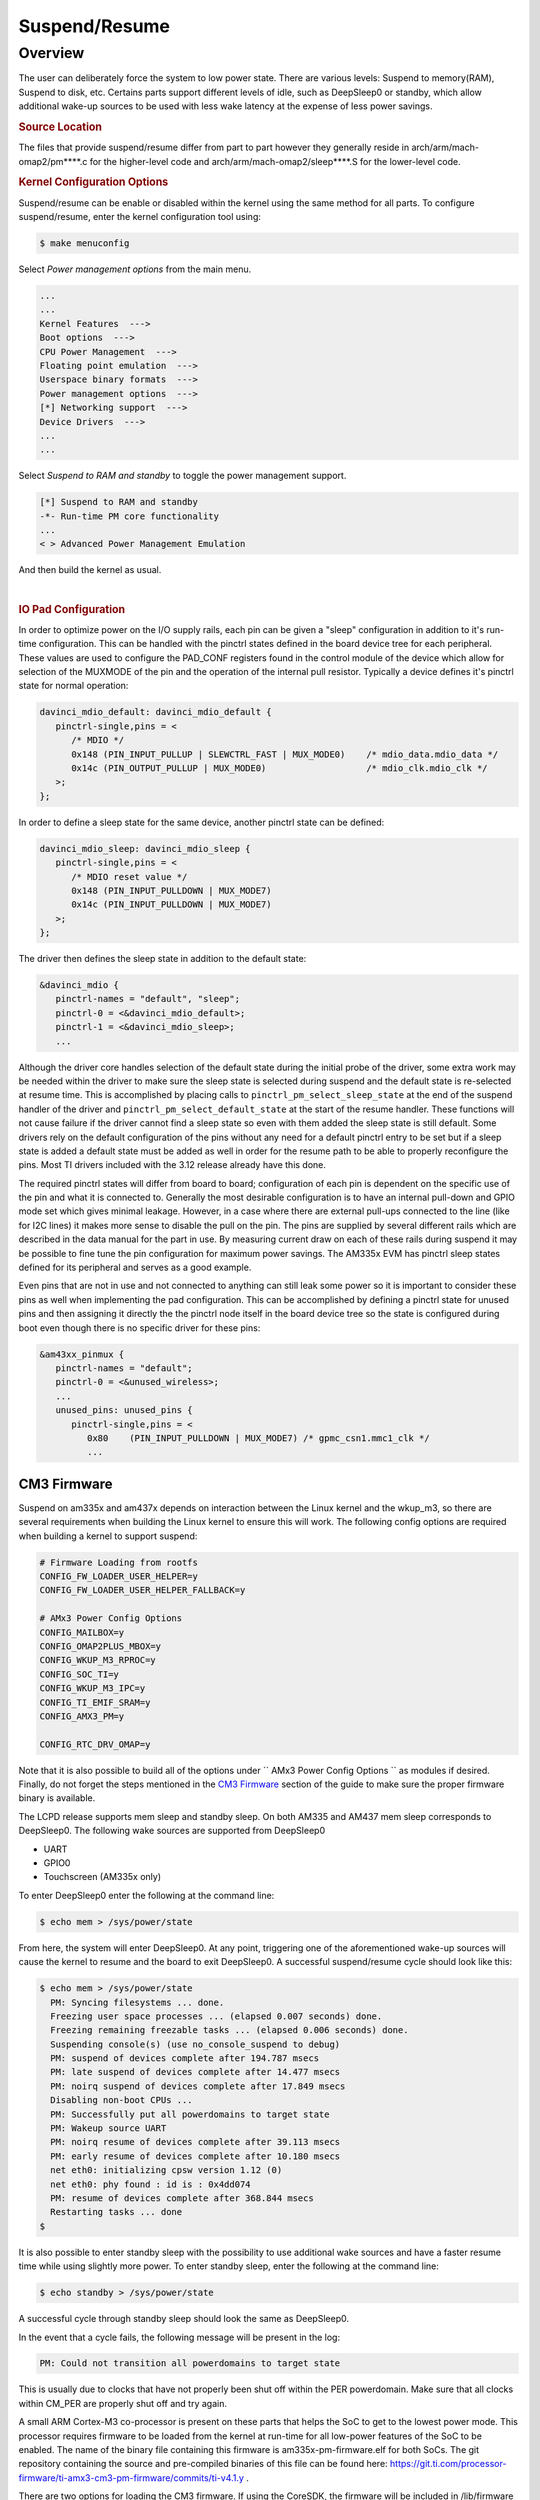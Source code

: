 ##############
Suspend/Resume
##############

********
Overview
********

The user can deliberately force the system to low power state. There are
various levels: Suspend to memory(RAM), Suspend to disk, etc. Certains
parts support different levels of idle, such as DeepSleep0 or standby,
which allow additional wake-up sources to be used with less wake latency
at the expense of less power savings.

.. rubric:: Source Location

The files that provide suspend/resume differ from part to part however
they generally reside in arch/arm/mach-omap2/pm\*\*\*\*.c for the
higher-level code and arch/arm/mach-omap2/sleep\*\*\*\*.S for the
lower-level code.

.. rubric:: Kernel Configuration Options

Suspend/resume can be enable or disabled within the kernel using the
same method for all parts. To configure suspend/resume, enter the kernel
configuration tool using:

.. code-block:: console

   $ make menuconfig

Select *Power management options* from the main menu.

.. code-block:: menuconfig

   ...
   ...
   Kernel Features  --->
   Boot options  --->
   CPU Power Management  --->
   Floating point emulation  --->
   Userspace binary formats  --->
   Power management options  --->
   [*] Networking support  --->
   Device Drivers  --->
   ...
   ...

Select *Suspend to RAM and standby* to toggle the power management
support.

.. code-block:: menuconfig

   [*] Suspend to RAM and standby
   -*- Run-time PM core functionality
   ...
   < > Advanced Power Management Emulation

And then build the kernel as usual.

|

.. rubric:: IO Pad Configuration

In order to optimize power on the I/O supply rails, each pin can be
given a "sleep" configuration in addition to it's run-time
configuration. This can be handled with the pinctrl states defined in
the board device tree for each peripheral. These values are used to
configure the PAD\_CONF registers found in the control module of the
device which allow for selection of the MUXMODE of the pin and the
operation of the internal pull resistor. Typically a device defines it's
pinctrl state for normal operation:

.. code-block:: dts

   davinci_mdio_default: davinci_mdio_default {
      pinctrl-single,pins = <
         /* MDIO */
         0x148 (PIN_INPUT_PULLUP | SLEWCTRL_FAST | MUX_MODE0)    /* mdio_data.mdio_data */
         0x14c (PIN_OUTPUT_PULLUP | MUX_MODE0)                   /* mdio_clk.mdio_clk */
      >;
   };

In order to define a sleep state for the same device, another pinctrl
state can be defined:

.. code-block:: dts

   davinci_mdio_sleep: davinci_mdio_sleep {
      pinctrl-single,pins = <
         /* MDIO reset value */
         0x148 (PIN_INPUT_PULLDOWN | MUX_MODE7)
         0x14c (PIN_INPUT_PULLDOWN | MUX_MODE7)
      >;
   };

The driver then defines the sleep state in addition to the default
state:

.. code-block:: dts

   &davinci_mdio {
      pinctrl-names = "default", "sleep";
      pinctrl-0 = <&davinci_mdio_default>;
      pinctrl-1 = <&davinci_mdio_sleep>;
      ...

Although the driver core handles selection of the default state during
the initial probe of the driver, some extra work may be needed within
the driver to make sure the sleep state is selected during suspend and
the default state is re-selected at resume time. This is accomplished by
placing calls to ``pinctrl_pm_select_sleep_state`` at the end of the
suspend handler of the driver and ``pinctrl_pm_select_default_state`` at
the start of the resume handler. These functions will not cause failure
if the driver cannot find a sleep state so even with them added the
sleep state is still default. Some drivers rely on the default
configuration of the pins without any need for a default pinctrl entry
to be set but if a sleep state is added a default state must be added as
well in order for the resume path to be able to properly reconfigure the
pins. Most TI drivers included with the 3.12 release already have this
done.

The required pinctrl states will differ from board to board;
configuration of each pin is dependent on the specific use of the pin
and what it is connected to. Generally the most desirable configuration
is to have an internal pull-down and GPIO mode set which gives minimal
leakage. However, in a case where there are external pull-ups connected
to the line (like for I2C lines) it makes more sense to disable the pull
on the pin. The pins are supplied by several different rails which are
described in the data manual for the part in use. By measuring current
draw on each of these rails during suspend it may be possible to fine
tune the pin configuration for maximum power savings. The AM335x EVM has
pinctrl sleep states defined for its peripheral and serves as a good
example.

Even pins that are not in use and not connected to anything can still
leak some power so it is important to consider these pins as well when
implementing the pad configuration. This can be accomplished by defining
a pinctrl state for unused pins and then assigning it directly the the
pinctrl node itself in the board device tree so the state is configured
during boot even though there is no specific driver for these pins:

.. code-block:: dts

   &am43xx_pinmux {
      pinctrl-names = "default";
      pinctrl-0 = <&unused_wireless>;
      ...
      unused_pins: unused_pins {
         pinctrl-single,pins = <
            0x80    (PIN_INPUT_PULLDOWN | MUX_MODE7) /* gpmc_csn1.mmc1_clk */
            ...

CM3 Firmware
============

Suspend on am335x and am437x depends on interaction between the Linux
kernel and the wkup\_m3, so there are several requirements when building
the Linux kernel to ensure this will work. The following config options
are required when building a kernel to support suspend:

.. code-block:: kconfig

   # Firmware Loading from rootfs
   CONFIG_FW_LOADER_USER_HELPER=y
   CONFIG_FW_LOADER_USER_HELPER_FALLBACK=y

   # AMx3 Power Config Options
   CONFIG_MAILBOX=y
   CONFIG_OMAP2PLUS_MBOX=y
   CONFIG_WKUP_M3_RPROC=y
   CONFIG_SOC_TI=y
   CONFIG_WKUP_M3_IPC=y
   CONFIG_TI_EMIF_SRAM=y
   CONFIG_AMX3_PM=y

   CONFIG_RTC_DRV_OMAP=y

Note that it is also possible to build all of the options under
`` AMx3 Power Config Options `` as modules if desired. Finally, do not
forget the steps mentioned in the `CM3 Firmware <#cm3-firmware>`__
section of the guide to make sure the proper firmware binary is
available.

The LCPD release supports mem sleep and standby sleep. On both AM335 and
AM437 mem sleep corresponds to DeepSleep0. The following wake sources
are supported from DeepSleep0

-  UART
-  GPIO0
-  Touchscreen (AM335x only)

To enter DeepSleep0 enter the following at the command line:

.. code-block:: console

   $ echo mem > /sys/power/state

From here, the system will enter DeepSleep0. At any point, triggering
one of the aforementioned wake-up sources will cause the kernel to
resume and the board to exit DeepSleep0. A successful suspend/resume
cycle should look like this:

.. code-block:: console

   $ echo mem > /sys/power/state
     PM: Syncing filesystems ... done.
     Freezing user space processes ... (elapsed 0.007 seconds) done.
     Freezing remaining freezable tasks ... (elapsed 0.006 seconds) done.
     Suspending console(s) (use no_console_suspend to debug)
     PM: suspend of devices complete after 194.787 msecs
     PM: late suspend of devices complete after 14.477 msecs
     PM: noirq suspend of devices complete after 17.849 msecs
     Disabling non-boot CPUs ...
     PM: Successfully put all powerdomains to target state
     PM: Wakeup source UART
     PM: noirq resume of devices complete after 39.113 msecs
     PM: early resume of devices complete after 10.180 msecs
     net eth0: initializing cpsw version 1.12 (0)
     net eth0: phy found : id is : 0x4dd074
     PM: resume of devices complete after 368.844 msecs
     Restarting tasks ... done
   $

It is also possible to enter standby sleep with the possibility to use
additional wake sources and have a faster resume time while using
slightly more power. To enter standby sleep, enter the following at the
command line:

.. code-block:: console

   $ echo standby > /sys/power/state

A successful cycle through standby sleep should look the same as
DeepSleep0.

In the event that a cycle fails, the following message will be present
in the log:

.. code-block:: text

   PM: Could not transition all powerdomains to target state

This is usually due to clocks that have not properly been shut off
within the PER powerdomain. Make sure that all clocks within CM\_PER are
properly shut off and try again.


A small ARM Cortex-M3 co-processor is present on these parts that helps
the SoC to get to the lowest power mode. This processor requires
firmware to be loaded from the kernel at run-time for all low-power
features of the SoC to be enabled. The name of the binary file
containing this firmware is am335x-pm-firmware.elf for both SoCs. The
git repository containing the source and pre-compiled binaries of this
file can be found here:
https://git.ti.com/processor-firmware/ti-amx3-cm3-pm-firmware/commits/ti-v4.1.y
.

There are two options for loading the CM3 firmware. If using the
CoreSDK, the firmware will be included in /lib/firmware and the root
filesystem should handle loading it automatically. Placing any version
of ``am335x-pm-firmware.elf`` at this location will cause it to load
automatically during boot. However, due to changes in the upstream
kernel it is now required that
CONFIG\_FW\_LOADER\_USER\_HELPER\_FALLBACK be enabled if the
CONFIG\_WKUP\_M3\_IPC is being built-in to the kernel so that the
firmware can be loaded once userspace and the root filesystem becomes
avaiable. It is also possible to manually load the firmware by following
the instructions below:

The final option is to build the binary directly into the kernel. Note
that if the firmware binary is built into the kernel it cannot be loaded
using the methods above and will be automatically loaded during boot. To
accomplish this, first make sure you have placed
``am335x-pm-firmware.elf`` under ``<KERNEL SOURCE>/firmware``. Then
enter the kernel configuration by typing:

.. code-block:: console

   $ make menuconfig

Select *Device Drivers* from the main menu.

.. code-block:: menuconfig

   ...
   ...
   Kernel Features  --->
   Boot options  --->
   CPU Power Management  --->
   Floating point emulation  --->
   Userspace binary formats  --->
   Power management options  --->
   [*] Networking support  --->
   Device Drivers  --->
   ...
   ...

Select Generic Driver Options

.. code-block:: menuconfig

   Generic Driver Options
   CBUS support
   ...
   ...

Configure the name of the PM firmware and the location as shown below

.. code-block:: menuconfig

   ...
   -*- Userspace firmware loading support
   [*] Include in-kernel firmware blobs in the kernel binary
   (am335x-pm-firmware.elf) External firmware blobs to build into the kernel binary
   (firmware) Firmware blobs root directory

The CM3 firmware is needed for all idle low power modes on am335x and
am437x and for cpuidle on am335x. During boot, if the CM3 firmware has
been properly loaded, the following message will be displayed:

.. code-block:: text

   PM: CM3 Firmware Version = 0x191

CM3 Firmware Linux Kernel Interface
-----------------------------------

The kernel interface to the CM3 firmware is through the wkup\_m3\_rproc
driver, which is used to load and boot the CM3 firmware, and the
wkup\_m3\_ipc driver, which exposes an API to be used by the PM code to
communicate with the CM3 firmware.

.. rubric:: wkup\_m3\_rproc Driver

This driver is responsible for loading and booting the CM3 firmware on
the wkup\_m3 inside the SoC using the remoteproc framework.

Source Location:

`` drivers/remoteproc/wkup_m3_rproc.c ``

.. rubric:: wkup\_m3\_ipc Driver

This driver exposes an API to be used by the PM code to provide board
and SoC specific data from the kernel to the CM3 firmware, request
certain power state transitions, and query the status of any previous
power state transitions performed by the CM3 firmware.

Source Location:

`` drivers/soc/ti/wkup_m3_ipc.c `` - provides the wkup\_m3\_ipc driver
responsible for communicating with the CM3 firmware.

Debugging Techniques
--------------------

Debugging suspend and resume issues can be inherently difficult because
by nature portions of the processor may be clock gated or powered down,
making traditional methods difficult or impossible.

To aid your debugging efforts, the following resources are available:

-  `Debugging AM335x Suspend Resume
   Issues <http://processors.wiki.ti.com/index.php/Debugging_AM335x_Suspend-Resume_Issues>`__
   (wiki article)
-  `AM335x Low Power Design
   Guide <http://www.ti.com/lit/an/sprac74a/sprac74a.pdf>`__
-  `E2E support forums <http://e2e.ti.com>`__

|

RTC-Only and RTC+DDR Mode
-------------------------

RTC-Only and RTC+DDR modes are only supported on AM437x devices.

.. ifconfig:: CONFIG_part_family in ('AM437X_family')

   Please refer to :doc:`pm_rtc_ddr` for details.

.. rubric:: DDR3 VTT Regulator Toggling

Some boards using DDR3 have a VTT Regulator that must be shut off during
suspend to further conserve power. There are two methods that can be
used to toggle DDR3 VTT regulators (or any GPIO for that matter) during
suspend on am335x and am437x, through the use of GPIO0 (AM335x and
AM437x) or IO Isolation (AM437x only).

.. rubric:: GPIO0 Toggling

An example of a board with this regulator is the AM335X EVM SK. On
AM335x and AM437x, GPIO0 remains powered during DS0 so it is possible to
use this to toggle a pin to control the VTT regulator. This is handled
by the wakeup M3 processor and gets defined inside the device node
within the board device tree file.

.. code-block:: dts

   &wkup_m3_ipc {
      ti,needs-vtt-toggle;
      ti,vtt-gpio-pin = <7>;
   };

``ti,needs-vtt-toggle`` is used to indicate that the vtt regulator must
be toggled and ``ti,vtt-gpio-pin`` indicates which pin within GPIO0 is
connected to the VTT regulator to control it.

IO Isolation Control
--------------------

Many of the pins on AM437x have the ability to configure both normal and
sleep states. Because of this it is possible to use any pin with a
corresponding CTRL\_CONF\_\* register in the control module and the
DS\_PAD\_CONFIG bits to toggle the VTT regulator enable pin. The DS
state of the pin must be configured such that the pin disables the VTT
regulator. The normal state of the pin must be configured such that the
VTT regulator is enabled by the state alone. This is because the VTT
regulator must be enabled before context is restored to the controlling
GPIO.

Example:

On the AM437x GP EVM, the VTT enable line must be held low to disable
VTT regulator and held high to enable, so the following pinctrl entry is
used. The DS pull is enabled which uses a pull down by default and DS
off mode is used which outputs a low by default. For the normal state, a
pull up is specified so that the VTT enable line gets pulled high
immediately after the DS states are removed upon exit from DeepSleep0.

The ``ti,set-io-isolation`` flag below in the ``wkup_m3_ipc`` node tells
the CM3 firmware to place the IO's in isolation and actually trigger the
value provided in the ``ddr3_vtt_toggle_default`` pinctrl entry.

.. code-block:: dts

   &am43xx_pinmux {
      pinctrl-names = "default";
      pinctrl-0 = <&ddr3_vtt_toggle_default>;

      ddr3_vtt_toggle_default: ddr_vtt_toggle_default {
      pinctrl-single,pins = <
         0x25C (DS0_PULL_UP_DOWN_EN | PIN_OUTPUT_PULLUP |
                DS0_FORCE_OFF_MODE | MUX_MODE7)>;
      };
      ...
   };

   wkup_m3_ipc: wkup_m3_ipc@1324 {
      compatible = "ti,am4372-wkup-m3-ipc";
      ...
      ...
      '''ti,set-io-isolation;'''
      ...
   };

Deep Sleep Voltage Scaling
--------------------------

It is possible to scale the voltages on both the MPU and CORE supply
rails down to 0.95V while we are in DeepSleep once powerdomains are shut
off. The i2c sequences needed to scale voltage vary from board to board
and are dependent on which PMIC is in use, so we use board specific
binaries that are passed to the CM3 firmware to define the sequences
needed during the sleep and wake paths. The CM3 firmware is then able to
write these sequences out at the proper location in the Deep Sleep path
on i2c0.

The CM3 firmware at
https://git.ti.com/processor-firmware/ti-amx3-cm3-pm-firmware/ti-v4.1.y/bin
contains scale data binaries for these platforms:

**am335x-evm-scale-data.bin**

-  AM335x EVM
-  AM335x Starter kit

**am335x-bone-scale-data.bin**

-  AM335x Beaglebone
-  AM335x Beaglebone Black

**am43x-evm-scale-data.bin**

-  AM437x GP EVM
-  AM437x EPOS EVM
-  AM437x SK EVM

The name of the binary to use is specified in the wkup\_m3\_ipc node
with the ``ti,scale-data-fw`` property of a board file like so:

.. code-block:: dts

   /* From arch/arm/boot/dts/am437x-gp-evm.dts */
   &wkup_m3_ipc {
      ...
      ti,scale-data-fw = "am43x-evm-scale-data.bin";
   };

The wkup\_m3\_ipc driver at\ ``drivers/soc/ti/wkup_m3_ipc.c`` handles
loading this binary to the proper data region of the CM3 and then
passing the offsets to the wake and sleep sequences through IPC register
5 to the firmware. As long as the format of the binary is proper the
driver will handle this automatically.

.. rubric:: Binary Data Format

Each binary file contains a small header with a magic number and offsets
to the sleep wand wake sections and then the sleep and wake sections
themsevles which consist of two bytes to specify the i2c bus speed for
the operation and then blocks of bytes that specify the message. The
header is 4 bytes long and is shown here:

+----------------+-------------------------+
| Size (bytes)   | Field                   |
+================+=========================+
| 2              | Magic Number (0x0c57)   |
+----------------+-------------------------+
| 1              | Offset to sleep data    |
+----------------+-------------------------+
| 1              | Offset to wake data     |
+----------------+-------------------------+

Table:  Scale data binary header

The offsets to the sleep and wake are counted from the first byte after
the header starting at zero and point to the first of the two bytes in
little-endian order that specify the bus speed in kHz. In all scale data
provided by TI the i2c bus speed is specified as 0x6400, which
corresponds to 100kHz. After these two bytes are the message blocks
which can have a variable length. A standard message block is defined
as:

+----------------+---------------------------------------------------------------------------+
| Size (bytes)   | Field                                                                     |
+================+===========================================================================+
| 1              | Message size, counting from first byte \*after\* I2C Bus address below.   |
+----------------+---------------------------------------------------------------------------+
| 1              | I2C Bus Address                                                           |
+----------------+---------------------------------------------------------------------------+
| 1              | First byte of message (typically I2C register address)                    |
+----------------+---------------------------------------------------------------------------+
| 1              | Second byte of message (typically value to write to register)             |
+----------------+---------------------------------------------------------------------------+
| 1              | Nth byte of message                                                       |
+----------------+---------------------------------------------------------------------------+
| ...            | ...                                                                       |
+----------------+---------------------------------------------------------------------------+

Table:  Scale data message block

Each block is a single I2C transaction, and multiple blocks can be
placed one after the other to send multiple messages, as is needed in
the case of PMICs which have GO bits to actually apply the programmed
voltage to the rail.

|

Simple Example
--------------

Single message for both sleep and wake sequence (from
bin/am335x-evm-scale-data.bin).

Raw binary data using xxd:

.. code-block:: console

   a0274052local@uda0274052:~/git-repos/amx3-cm3$ xxd bin/am335x-evm-scale-data.bin
   0000000: 0c57 0006 0034 022d 251f 0034 022d 252b  .W...4.-%..4.-%+

Explanation of values:

.. code-block:: text

   0c57        # Magic number
   00      # Offset from first byte after header to sleep section
   06      # Offset from first byte after header to wake section

   0034        # Sleep sequence section, starts with two bytes to describe i2c bus in khz (100)
   02 2d 25 1f # Length of message, evm i2c bus addr, then message (i2c reg 0x25, write value 0x1f)

   0034        # Wake sequence section, starts with two bytes to describe i2c bus in khz (100)
   02 2d 25 2b # Length of message, evm i2c bus addr, then message (i2c reg 0x25, write value 0x2b)

Advanced Example
----------------

Multiple messages on sleep and wake sequence (from
bin/am43x-evm-scale-data.bin).

Raw binary data using xxd:

.. code-block:: console

   amx3-cm3$ xxd bin/am43x-evm-scale-data.bin
   0000000: 0c57 0012 0034 0224 106b 0224 168a 0224  .W...4.$.k.$...$
   0000010: 1067 0224 1a86 0034 0224 106b 0224 1699  .g.$...4.$.k.$..
   0000020: 0224 1067 0224 1a86                      .$.g.$..

Explanation of values:

.. code-block:: text

   0C 57           # Magic number 0x0C57
   00          # Offset, starting after header, to sleep sequence
   12          # Offset, starting after header, to wake sequence

   0034            # Sleep sequence section, starts with two bytes to describe i2c bus in khz (100)
   02 24 10 6b     # msg length 0x02, to i2c addr 0x24, message is (i2c reg 0x10, write 0x6b)
   02 24 16 8a     # msg length 0x02, to i2c addr 0x24, message is (i2c reg 0x16, write 0x8a)
   02 24 10 67     # msg length 0x02, to i2c addr 0x24, message is (i2c reg 0x10, write 0x67)
   02 24 1a 86     # msg length 0x02, to i2c addr 0x24, message is (i2c reg 0x1a, write 0x86)

   0034            # Wake sequence section, starts with two bytes to describe i2c bus in khz (100)
   02 24 10 6b     # msg length 0x02, to i2c addr 0x24, message is (i2c reg 0x10, write 0x6b)
   02 24 16 99     # msg length 0x02, to i2c addr 0x24, message is (i2c reg 0x16, write 0x99)
   02 24 10 67     # msg length 0x02, to i2c addr 0x24, message is (i2c reg 0x10, write 0x67)
   02 24 1a 86     # msg length 0x02, to i2c addr 0x24, message is (i2c reg 0x1a, write 0x86)

|



